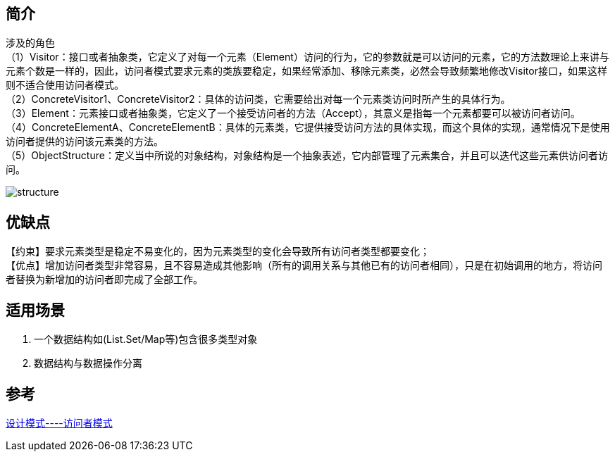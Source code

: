 == 简介
[%hardbreaks]
涉及的角色
（1）Visitor：接口或者抽象类，它定义了对每一个元素（Element）访问的行为，它的参数就是可以访问的元素，它的方法数理论上来讲与元素个数是一样的，因此，访问者模式要求元素的类族要稳定，如果经常添加、移除元素类，必然会导致频繁地修改Visitor接口，如果这样则不适合使用访问者模式。
（2）ConcreteVisitor1、ConcreteVisitor2：具体的访问类，它需要给出对每一个元素类访问时所产生的具体行为。
（3）Element：元素接口或者抽象类，它定义了一个接受访问者的方法（Accept），其意义是指每一个元素都要可以被访问者访问。
（4）ConcreteElementA、ConcreteElementB：具体的元素类，它提供接受访问方法的具体实现，而这个具体的实现，通常情况下是使用访问者提供的访问该元素类的方法。
（5）ObjectStructure：定义当中所说的对象结构，对象结构是一个抽象表述，它内部管理了元素集合，并且可以迭代这些元素供访问者访问。

image::img/structure.png[]

== 优缺点
【约束】要求元素类型是稳定不易变化的，因为元素类型的变化会导致所有访问者类型都要变化； +
【优点】增加访问者类型非常容易，且不容易造成其他影响（所有的调用关系与其他已有的访问者相同），只是在初始调用的地方，将访问者替换为新增加的访问者即完成了全部工作。

== 适用场景
. 一个数据结构如(List.Set/Map等)包含很多类型对象
. 数据结构与数据操作分离


== 参考
[%hardbreaks]
https://zhuanlan.zhihu.com/p/35182323[设计模式----访问者模式]
